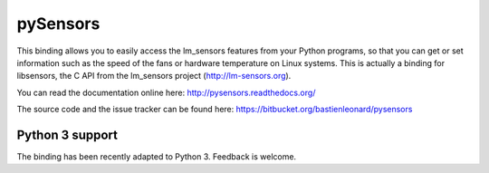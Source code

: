 pySensors
=========

This binding allows you to easily access the lm_sensors features from
your Python programs, so that you can get or set information such as
the speed of the fans or hardware temperature on Linux systems. This
is actually a binding for libsensors, the C API from the lm_sensors
project (http://lm-sensors.org).

You can read the documentation online here:
http://pysensors.readthedocs.org/

The source code and the issue tracker can be found here:
https://bitbucket.org/bastienleonard/pysensors


Python 3 support
----------------

The binding has been recently adapted to Python 3. Feedback is
welcome.

